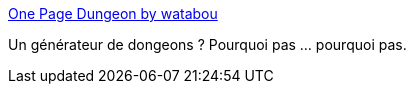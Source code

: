 :jbake-type: post
:jbake-status: published
:jbake-title: One Page Dungeon by watabou
:jbake-tags: jdr,online,générateur,image,imagination,_mois_mars,_année_2020
:jbake-date: 2020-03-03
:jbake-depth: ../
:jbake-uri: shaarli/1583266410000.adoc
:jbake-source: https://nicolas-delsaux.hd.free.fr/Shaarli?searchterm=https%3A%2F%2Fwatabou.itch.io%2Fone-page-dungeon&searchtags=jdr+online+g%C3%A9n%C3%A9rateur+image+imagination+_mois_mars+_ann%C3%A9e_2020
:jbake-style: shaarli

https://watabou.itch.io/one-page-dungeon[One Page Dungeon by watabou]

Un générateur de dongeons ? Pourquoi pas ... pourquoi pas.
